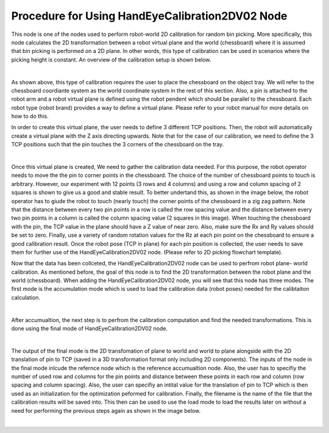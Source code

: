 Procedure for Using HandEyeCalibration2DV02 Node
=================================================

This node is one of the nodes used to perform robot-world 2D calibration for random bin picking. More specifically, this node calculates the 2D transformation between a robot virtual plane and the world (chessboard) where it is assumed that bin picking 
is performed on a 2D plane. In other words, this type of calibration can be used in scenarios where the picking height is constant. An overview of the calibration setup is shown below. 

.. image:: Images/hand_eye_calibration_v2/calibration_overview.jpg
    :align: center
|
    
As shown above, this type of calibration requires the user to place the chessboard on the object tray. We will refer to the chessboard coordiante system as the world coordinate system in the rest of this section.
Also, a pin is attached to the robot arm and a robot virtual plane is defined using the robot pendent which should be parallel to the chessboard. Each robot type (robot brand) provides a way to define a virtual plane. Please 
refer to your robot manual for more details on how to do this.

In order to create this virtual plane, the user needs to define 3 different TCP positions. Then, the robot will automatically create a virtual plane with the Z axis directing upwards. Note that for the case of our calibration, we need to define 
the 3 TCP positions such that the pin touches the 3 corners of the chessboard on the tray.  

.. image:: Images/hand_eye_calibration_v2/pin.jpg
    :align: center
|

Once this virtual plane is created, We need to gather the calibration data needed. For this purpose, the robot operator needs to move the the pin to corner points in the chessboard. The choice of the number of 
chessboard points to touch is arbitrary. However, our experiment with 12 points (3 rows and 4 columns) and using a row and column spacing of 2 squares is shown to give us a good and stable result. 
To better undertand this,  as shown in the image below, the robot operator has to giude the robot to touch (nearly touch) the corner points of the chessboard in a zig zag pattern. Note that the distance between every two pin points in a 
row is called the row spacing value and the distance between every two pin points in a column is called the column spacing value (2 squares in this image). When touching the chessboard with the pin, the TCP value in the plane should have a Z value of 
near zero. Also, make sure the Rx and Ry values should be set to zero. Finally, use a variety of random rotation values for the Rz at each pin point on the chessboard to ensure a good calibration result. Once the robot pose (TCP in plane) for each pin position is 
collected, the user needs to save them for further use of the HandEyeCalibration2DV02 node. (Please refer to 2D picking flowchart template). 

Now that the data has been collceted, the HandEyeCalibration2DV02 node can be used to perfrom robot plane- world calibration. As mentioned before, the goal of this node is to find the 2D transformation between the robot plane and the world (chessboard).
When adding the HandEyeCalibration2DV02 node, you will see that this node has three modes. The first mode is the accumulation mode which is used to load the calibration data (robot poses) needed for the calibtaiton calculation.
    
.. image:: Images/hand_eye_calibration_v2/H2D_accumulate.jpg
    :align: center
|

After accumualtion, the next step is to perfrom the calibration computation and find the needed transformations. This is done using the final mode of HandEyeCalibration2DV02 node.  

.. image:: Images/hand_eye_calibration_v2/H2D_final.jpg
    :align: center
|

The output of the final mode is the 2D transfomation of plane to world and world to plane alongside with the 2D translation of pin to TCP (saved in a 3D transformation format only including 2D components). 
The inputs of the node in the final mode inlcude the refernce node which is the reference accumualtion node. Also, the user has to specifiy the number of used row and columns for the pin points and 
distance between these points in each row and column (row spacing and column spacing). Also, the user can specifiy an intital value for the translation of pin to TCP which is then used as an initialization for the optimization peformed 
for calibration. Finally, the filename is the name of the file that the calibration results will be saved into. This then can be used to use the load mode to load the results later on without a need for performing the previous steps again as shown in the image below. 

.. image:: Images/hand_eye_calibration_v2/H2D_load.jpg
    :align: center
|